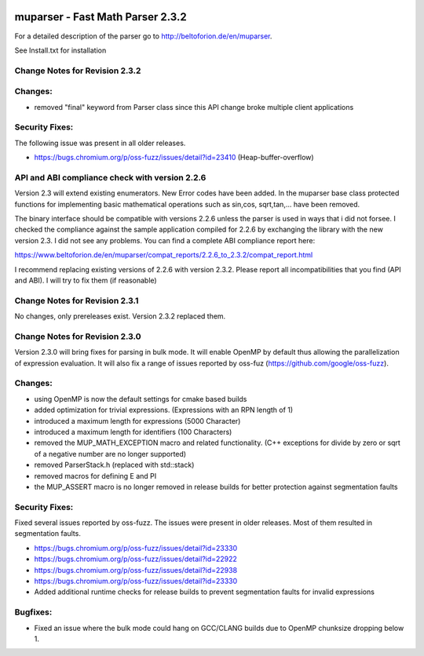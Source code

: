 .. image:: https://travis-ci.org/beltoforion/muparser.svg?branch=master
    :target: https://travis-ci.org/beltoforion/muparser

.. image:: https://ci.appveyor.com/api/projects/status/u4882uj8btuspj9x?svg=true
    :target: https://ci.appveyor.com/project/jschueller/muparser-9ib44

.. image:: https://img.shields.io/github/issues/beltoforion/muparser.svg?maxAge=360
    :target: https://github.com/beltoforion/muparser/issues
 
.. image:: https://img.shields.io/github/release/beltoforion/muparser.svg?maxAge=360
    :target: https://github.com/beltoforion/muparser/blob/master/CHANGELOG
 
.. image:: https://repology.org/badge/tiny-repos/muparser.svg
    :target: https://repology.org/project/muparser/versions

muparser - Fast Math Parser 2.3.2
===========================
.. image:: http://beltoforion.de/en/muparser/images/title.jpg


For a detailed description of the parser go to http://beltoforion.de/en/muparser.

See Install.txt for installation

Change Notes for Revision 2.3.2
------------
Changes:
------------
* removed "final" keyword from Parser class since this API change broke multiple client applications

Security Fixes: 
------------
The following issue was present in all older releases.

* https://bugs.chromium.org/p/oss-fuzz/issues/detail?id=23410 (Heap-buffer-overflow)

API and ABI compliance check with version 2.2.6
------------

Version 2.3 will extend existing enumerators. New Error codes have been added. In the muparser base class protected functions for implementing basic mathematical operations such as sin,cos, sqrt,tan,... have been removed.

The binary interface should be compatible with versions 2.2.6 unless the parser is used in ways that i did not forsee. I checked the compliance against the sample application compiled for 2.2.6 by exchanging the library with the new version 2.3. I did not see any problems. You can find a complete ABI compliance report here:

https://www.beltoforion.de/en/muparser/compat_reports/2.2.6_to_2.3.2/compat_report.html

I recommend replacing existing versions of 2.2.6 with version 2.3.2. Please report all incompatibilities that you find (API and ABI). I will try to fix them (if reasonable)


Change Notes for Revision 2.3.1
------------
No changes, only prereleases exist. Version 2.3.2 replaced them.


Change Notes for Revision 2.3.0
------------

Version 2.3.0 will bring fixes for parsing in bulk mode. It will enable OpenMP by default thus allowing the parallelization of expression evaluation. It will also fix a range of issues reported by oss-fuz (https://github.com/google/oss-fuzz).

Changes:
------------

* using OpenMP is now the default settings for cmake based builds
* added optimization for trivial expressions. (Expressions with an RPN length of 1)
* introduced a maximum length for expressions (5000 Character)
* introduced a maximum length for identifiers (100 Characters)
* removed the MUP_MATH_EXCEPTION macro and related functionality. (C++ exceptions for divide by zero or sqrt of a negative number are no longer supported)
* removed ParserStack.h (replaced with std::stack)
* removed macros for defining E and PI 
* the MUP_ASSERT macro is no longer removed in release builds for better protection against segmentation faults

Security Fixes: 
------------

Fixed several issues reported by oss-fuzz. The issues were present in older releases. Most of them resulted in segmentation faults.

* https://bugs.chromium.org/p/oss-fuzz/issues/detail?id=23330
* https://bugs.chromium.org/p/oss-fuzz/issues/detail?id=22922
* https://bugs.chromium.org/p/oss-fuzz/issues/detail?id=22938
* https://bugs.chromium.org/p/oss-fuzz/issues/detail?id=23330
* Added additional runtime checks for release builds to prevent segmentation faults for invalid expressions

Bugfixes:
------------

* Fixed an issue where the bulk mode could hang on GCC/CLANG builds due to OpenMP chunksize dropping below 1.

